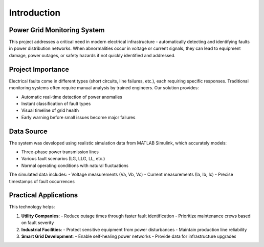 .. _introduction:

============
Introduction
============

Power Grid Monitoring System
===========================
This project addresses a critical need in modern electrical infrastructure - automatically detecting and identifying faults in power distribution networks. When abnormalities occur in voltage or current signals, they can lead to equipment damage, power outages, or safety hazards if not quickly identified and addressed.

Project Importance
==================
Electrical faults come in different types (short circuits, line failures, etc.), each requiring specific responses. Traditional monitoring systems often require manual analysis by trained engineers. Our solution provides:

* Automatic real-time detection of power anomalies
* Instant classification of fault types
* Visual timeline of grid health
* Early warning before small issues become major failures

Data Source
===========
The system was developed using realistic simulation data from MATLAB Simulink, which accurately models:

* Three-phase power transmission lines
* Various fault scenarios (LG, LLG, LL, etc.)
* Normal operating conditions with natural fluctuations

The simulated data includes:
- Voltage measurements (Va, Vb, Vc)
- Current measurements (Ia, Ib, Ic)
- Precise timestamps of fault occurrences

Practical Applications
=====================
This technology helps:

1. **Utility Companies**:
   - Reduce outage times through faster fault identification
   - Prioritize maintenance crews based on fault severity

2. **Industrial Facilities**:
   - Protect sensitive equipment from power disturbances
   - Maintain production line reliability

3. **Smart Grid Development**:
   - Enable self-healing power networks
   - Provide data for infrastructure upgrades